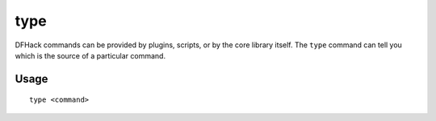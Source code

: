 type
====

.. dfhack-tool::
    :summary: Describe how a command is implemented.
    :tags: dfhack

DFHack commands can be provided by plugins, scripts, or by the core library
itself. The ``type`` command can tell you which is the source of a particular
command.

Usage
-----

::

    type <command>
